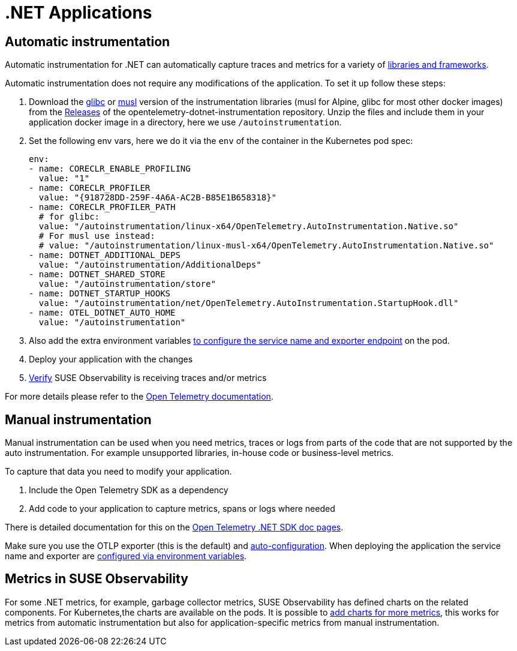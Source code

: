= .NET Applications
:description: SUSE Observability

== Automatic instrumentation

Automatic instrumentation for .NET can automatically capture traces and metrics for a variety of https://github.com/open-telemetry/opentelemetry-dotnet-instrumentation/blob/main/docs/internal/instrumentation-libraries.md[libraries and frameworks].

Automatic instrumentation does not require any modifications of the application. To set it up follow these steps:

. Download the https://github.com/open-telemetry/opentelemetry-dotnet-instrumentation/releases/latest/download/opentelemetry-dotnet-instrumentation-linux-glibc.zip[glibc] or https://github.com/open-telemetry/opentelemetry-dotnet-instrumentation/releases/latest/download/opentelemetry-dotnet-instrumentation-linux-musl.zip[musl] version of the instrumentation libraries (musl for Alpine, glibc for most other docker images) from the https://github.com/open-telemetry/opentelemetry-java-instrumentation/releases[Releases] of the opentelemetry-dotnet-instrumentation repository. Unzip the files and include them in your application docker image in a directory, here we use `/autoinstrumentation`.
. Set the following env vars, here we do it via the `env` of the container in the Kubernetes pod spec:
+
[,yaml]
----
env:
- name: CORECLR_ENABLE_PROFILING
  value: "1"
- name: CORECLR_PROFILER
  value: "{918728DD-259F-4A6A-AC2B-B85E1B658318}"
- name: CORECLR_PROFILER_PATH
  # for glibc:
  value: "/autoinstrumentation/linux-x64/OpenTelemetry.AutoInstrumentation.Native.so"
  # For musl use instead:
  # value: "/autoinstrumentation/linux-musl-x64/OpenTelemetry.AutoInstrumentation.Native.so"
- name: DOTNET_ADDITIONAL_DEPS
  value: "/autoinstrumentation/AdditionalDeps"
- name: DOTNET_SHARED_STORE
  value: "/autoinstrumentation/store"
- name: DOTNET_STARTUP_HOOKS
  value: "/autoinstrumentation/net/OpenTelemetry.AutoInstrumentation.StartupHook.dll"
- name: OTEL_DOTNET_AUTO_HOME
  value: "/autoinstrumentation"
----

. Also add the extra environment variables xref:./sdk-exporter-config.adoc[to configure the service name and exporter endpoint] on the pod.
. Deploy your application with the changes
. xref:./verify.adoc[Verify] SUSE Observability is receiving traces and/or metrics

For more details please refer to the https://opentelemetry.io/docs/languages/java/automatic/[Open Telemetry documentation].

== Manual instrumentation

Manual instrumentation can be used when you need metrics, traces or logs from parts of the code that are not supported by the auto instrumentation. For example unsupported libraries, in-house code or business-level metrics.

To capture that data you need to modify your application.

. Include the Open Telemetry SDK as a dependency
. Add code to your application to capture metrics, spans or logs where needed

There is detailed documentation for this on the https://opentelemetry.io/docs/languages/net/instrumentation/[Open Telemetry .NET SDK doc pages].

Make sure you use the OTLP exporter (this is the default) and https://opentelemetry.io/docs/languages/java/instrumentation/#autoconfiguration[auto-configuration]. When deploying the application the service name and exporter are xref:./sdk-exporter-config.adoc[configured via environment variables].

== Metrics in SUSE Observability

For some .NET  metrics, for example, garbage collector metrics, SUSE Observability has defined charts on the related components. For Kubernetes,the charts are available on the pods. It is possible to xref:/use/metrics/k8s-add-charts.adoc[add charts for more metrics], this works for metrics from automatic instrumentation but also for application-specific metrics from manual instrumentation.
